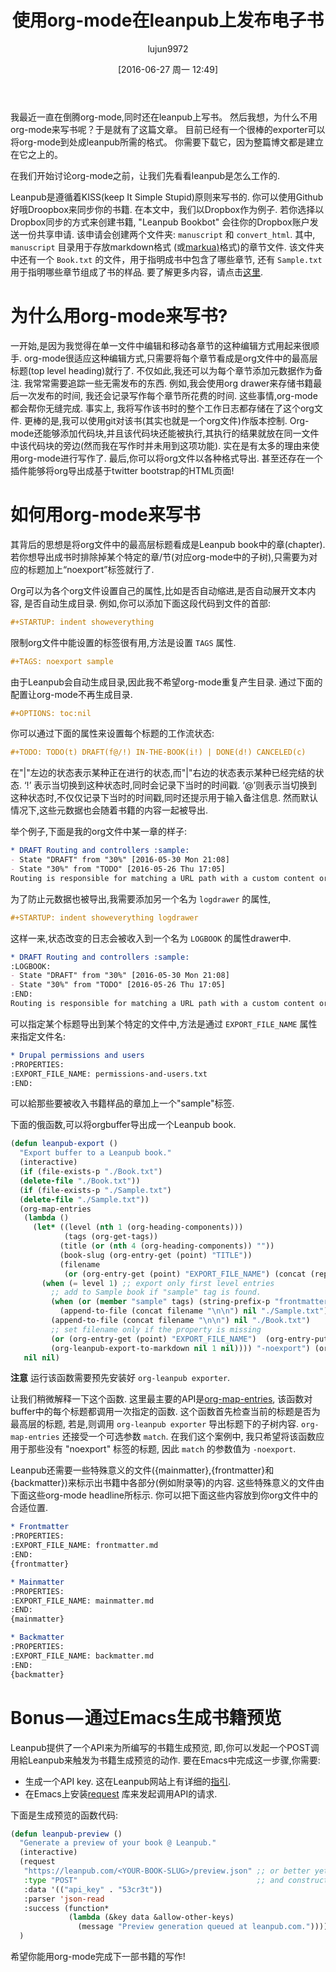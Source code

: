 #+TITLE: 使用org-mode在leanpub上发布电子书
#+URL: http://www.lakshminp.com/publishing-book-using-org-mode
#+AUTHOR: lujun9972
#+CATEGORY: org-mode
#+DATE: [2016-06-27 周一 12:49]
#+OPTIONS: ^:{}

我最近一直在倒腾org-mode,同时还在leanpub上写书。 然后我想，为什么不用org-mode来写书呢？于是就有了这篇文章。 目前已经有一个很棒的exporter可以将org-mode到处成leanpub所需的格式。 你需要下载它，因为整篇博文都是建立在它之上的。

在我们开始讨论org-mode之前，让我们先看看leanpub是怎么工作的.

Leanpub是遵循着KISS(keep It Simple Stupid)原则来写书的. 你可以使用Github好哦Droopbox来同步你的书籍. 在本文中，我们以Dropbox作为例子. 若你选择以Dropbox同步的方式来创建书籍, "Leanpub Bookbot" 会往你的Dropbox账户发送一份共享申请. 该申请会创建两个文件夹: =manuscript= 和 =convert_html=. 其中, =manuscript= 目录用于存放markdown格式 (或[[http://markua.com][markua)]]格式)的章节文件. 该文件夹中还有一个 =Book.txt= 的文件，用于指明成书中包含了哪些章节, 还有 =Sample.txt= 用于指明哪些章节组成了书的样品. 要了解更多内容，请点击[[https://leanpub.com/help/getting_started_sync_dropbox][这里]].

* 为什么用org-mode来写书?

一开始,是因为我觉得在单一文件中编辑和移动各章节的这种编辑方式用起来很顺手. org-mode很适应这种编辑方式,只需要将每个章节看成是org文件中的最高层标题(top level heading)就行了. 不仅如此,我还可以为每个章节添加元数据作为备注. 我常常需要追踪一些无需发布的东西. 例如,我会使用org drawer来存储书籍最后一次发布的时间, 我还会记录写作每个章节所花费的时间. 这些事情,org-mode都会帮你无缝完成. 事实上, 我将写作该书时的整个工作日志都存储在了这个org文件. 更棒的是,我可以使用git对该书(其实也就是一个org文件)作版本控制. Org-mode还能够添加代码块,并且该代码块还能被执行,其执行的结果就放在同一文件中该代码块的旁边(然而我在写作时并未用到这项功能). 实在是有太多的理由来使用org-mode进行写作了. 最后,你可以将org文件以各种格式导出. 甚至还存在一个插件能够将org导出成基于twitter bootstrap的HTML页面!

* 如何用org-mode来写书
其背后的思想是将org文件中的最高层标题看成是Leanpub book中的章(chapter). 若你想导出成书时排除掉某个特定的章/节(对应org-mode中的子树),只需要为对应的标题加上“noexport”标签就行了.

Org可以为各个org文件设置自己的属性,比如是否自动缩进,是否自动展开文本内容, 是否自动生成目录. 例如,你可以添加下面这段代码到文件的首部:

#+BEGIN_SRC org
  ,#+STARTUP: indent showeverything
#+END_SRC

限制org文件中能设置的标签很有用,方法是设置 =TAGS= 属性.

#+BEGIN_SRC org
  ,#+TAGS: noexport sample
#+END_SRC

由于Leanpub会自动生成目录,因此我不希望org-mode重复产生目录. 通过下面的配置让org-mode不再生成目录.

#+BEGIN_SRC org
  ,#+OPTIONS: toc:nil
#+END_SRC

你可以通过下面的属性来设置每个标题的工作流状态:

#+BEGIN_SRC org
  ,#+TODO: TODO(t) DRAFT(f@/!) IN-THE-BOOK(i!) | DONE(d!) CANCELED(c)
#+END_SRC

在"|"左边的状态表示某种正在进行的状态,而"|"右边的状态表示某种已经完结的状态. ‘!’ 表示当切换到这种状态时,同时会记录下当时的时间戳. ‘@’则表示当切换到这种状态时,不仅仅记录下当时的时间戳,同时还提示用于输入备注信息.  然而默认情况下,这些元数据也会随着书籍的内容一起被导出.

举个例子,下面是我的org文件中某一章的样子:

#+BEGIN_SRC org
  ,* DRAFT Routing and controllers :sample: 
  - State "DRAFT" from "30%" [2016-05-30 Mon 21:08]
  - State "30%" from "TODO" [2016-05-26 Thu 17:05]
  Routing is responsible for matching a URL path with a custom content or functionality in your site.
#+END_SRC

为了防止元数据也被导出,我需要添加另一个名为 =logdrawer= 的属性,

#+BEGIN_SRC org
  ,#+STARTUP: indent showeverything logdrawer
#+END_SRC

这样一来,状态改变的日志会被收入到一个名为 =LOGBOOK= 的属性drawer中.

#+BEGIN_SRC org
  ,* DRAFT Routing and controllers :sample:
  :LOGBOOK:
  - State "DRAFT" from "30%" [2016-05-30 Mon 21:08]
  - State "30%" from "TODO" [2016-05-26 Thu 17:05]
  :END:
  Routing is responsible for matching a URL path with a custom content or functionality in your site.
#+END_SRC

可以指定某个标题导出到某个特定的文件中,方法是通过 =EXPORT_FILE_NAME= 属性来指定文件名:

#+BEGIN_SRC org
  ,* Drupal permissions and users
  :PROPERTIES:
  :EXPORT_FILE_NAME: permissions-and-users.txt
  :END:
#+END_SRC

可以給那些要被收入书籍样品的章加上一个"sample"标签.

下面的俄函数,可以将orgbuffer导出成一个Leanpub book.

#+BEGIN_SRC emacs-lisp
  (defun leanpub-export ()
    "Export buffer to a Leanpub book."
    (interactive)
    (if (file-exists-p "./Book.txt")
    (delete-file "./Book.txt"))
    (if (file-exists-p "./Sample.txt")
    (delete-file "./Sample.txt"))
    (org-map-entries
     (lambda ()
       (let* ((level (nth 1 (org-heading-components)))
              (tags (org-get-tags))
             (title (or (nth 4 (org-heading-components)) ""))
             (book-slug (org-entry-get (point) "TITLE"))
             (filename
              (or (org-entry-get (point) "EXPORT_FILE_NAME") (concat (replace-regexp-in-string " " "-" (downcase title)) ".md"))))
         (when (= level 1) ;; export only first level entries
           ;; add to Sample book if "sample" tag is found.
           (when (or (member "sample" tags) (string-prefix-p "frontmatter" filename) (string-prefix-p "mainmatter" filename))
             (append-to-file (concat filename "\n\n") nil "./Sample.txt"))
           (append-to-file (concat filename "\n\n") nil "./Book.txt")
           ;; set filename only if the property is missing
           (or (org-entry-get (point) "EXPORT_FILE_NAME")  (org-entry-put (point) "EXPORT_FILE_NAME" filename))
           (org-leanpub-export-to-markdown nil 1 nil)))) "-noexport") (org-save-all-org-buffers)
     nil nil)
#+END_SRC

*注意* 运行该函数需要预先安装好 =org-leanpub exporter=.

让我们稍微解释一下这个函数. 这里最主要的API是[[http://orgmode.org/manual/Using-the-mapping-API.html][org-map-entries]], 该函数对buffer中的每个标题都调用一次指定的函数. 这个函数首先检查当前的标题是否为最高层的标题, 若是,则调用 =org-leanpub exporter= 导出标题下的子树内容. =org-map-entries= 还接受一个可选参数 =match=. 在我们这个案例中, 我只希望将该函数应用于那些没有 "noexport" 标签的标题, 因此 =match= 的参数值为 =-noexport=.

Leanpub还需要一些特殊意义的文件({mainmatter},{frontmatter}和{backmatter})来标示出书籍中各部分(例如附录等)的内容. 这些特殊意义的文件由下面这些org-mode headline所标示. 你可以把下面这些内容放到你org文件中的合适位置.
#+BEGIN_SRC org
  ,* Frontmatter
  :PROPERTIES:
  :EXPORT_FILE_NAME: frontmatter.md
  :END:
  {frontmatter}

  ,* Mainmatter
  :PROPERTIES:
  :EXPORT_FILE_NAME: mainmatter.md
  :END:
  {mainmatter}

  ,* Backmatter
  :PROPERTIES:
  :EXPORT_FILE_NAME: backmatter.md
  :END:
  {backmatter}
#+END_SRC

* Bonus — 通过Emacs生成书籍预览
Leanpub提供了一个API来为所编写的书籍生成预览, 即,你可以发起一个POST调用給Leanpub来触发为书籍生成预览的动作. 要在Emacs中完成这一步骤,你需要:

+ 生成一个API key. 这在Leanpub网站上有详细的[[https://leanpub.com/help/api][指引]].
+ 在Emacs上安装[[https://github.com/tkf/emacs-request][request]] 库来发起调用API的请求.

下面是生成预览的函数代码:
#+BEGIN_SRC emacs-lisp
  (defun leanpub-preview ()
    "Generate a preview of your book @ Leanpub."
    (interactive)
    (request
     "https://leanpub.com/<YOUR-BOOK-SLUG>/preview.json" ;; or better yet, get the book slug from the buffer
     :type "POST"                                        ;; and construct the URL
     :data '(("api_key" . "53cr3t"))
     :parser 'json-read
     :success (function*
               (lambda (&key data &allow-other-keys)
                 (message "Preview generation queued at leanpub.com."))))
    )
#+END_SRC

希望你能用org-mode完成下一部书籍的写作!
